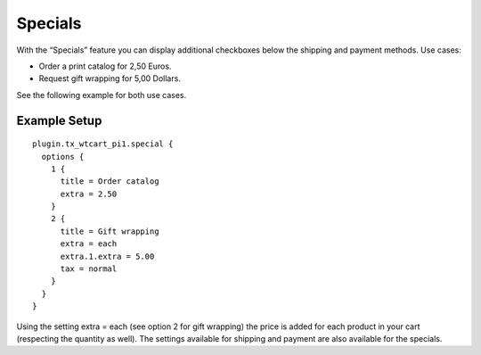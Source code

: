 ﻿

.. ==================================================
.. FOR YOUR INFORMATION
.. --------------------------------------------------
.. -*- coding: utf-8 -*- with BOM.

.. ==================================================
.. DEFINE SOME TEXTROLES
.. --------------------------------------------------
.. role::   underline
.. role::   typoscript(code)
.. role::   ts(typoscript)
   :class:  typoscript
.. role::   php(code)


Specials
^^^^^^^^

With the “Specials” feature you can display additional checkboxes
below the shipping and payment methods. Use cases:

- Order a print catalog for 2,50 Euros.

- Request gift wrapping for 5,00 Dollars.

See the following example for both use cases.


Example Setup
"""""""""""""

::

   plugin.tx_wtcart_pi1.special {
     options {
       1 {
         title = Order catalog
         extra = 2.50
       }
       2 {
         title = Gift wrapping
         extra = each
         extra.1.extra = 5.00
         tax = normal
       }
     }
   }

Using the setting extra = each (see option 2 for gift wrapping) the
price is added for each product in your cart (respecting the quantity
as well). The settings available for shipping and payment are also
available for the specials.

